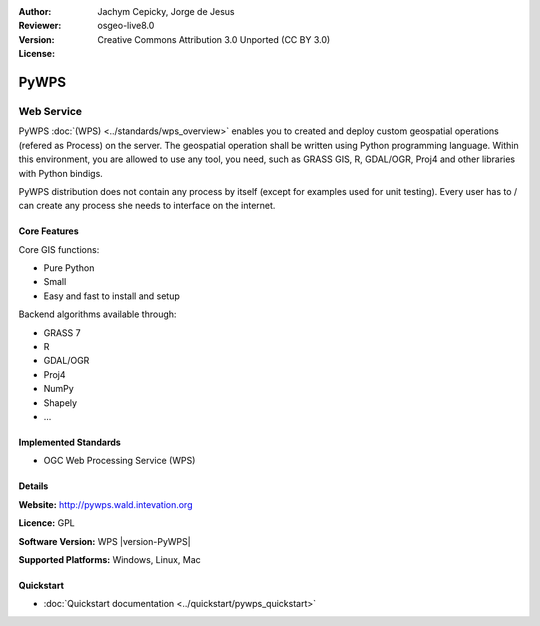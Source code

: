 
:Author: Jachym Cepicky, Jorge de Jesus
:Reviewer: 
:Version: osgeo-live8.0
:License: Creative Commons Attribution 3.0 Unported (CC BY 3.0)

.. image:: ../../images/project_logos/logo-pywps.png
  :scale: 100 %
  :alt: project logo
  :align: right
  :target: http://pywps.wald.intevation.org/


PyWPS
================================================================================

Web Service
~~~~~~~~~~~~~~~~~~~~~~~~~~~~~~~~~~~~~~~~~~~~~~~~~~~~~~~~~~~~~~~~~~~~~~~~~~~~~~~~

PyWPS :doc:`(WPS) <../standards/wps_overview>` enables you to created and deploy
custom geospatial operations (refered as Process) on the server. The geospatial
operation shall be written using Python programming language. Within this
environment, you are allowed to use any tool, you need, such as GRASS GIS, R,
GDAL/OGR, Proj4 and other libraries with Python bindigs.

PyWPS distribution does not contain any process by itself (except for examples
used for unit testing). Every user has to / can create any process she needs to
interface on the internet.

..  .. image:: ../../images/screenshots/800x600/pywps_client.png
    :scale: 50 %
    :alt: screenshot
    :align: right

Core Features
--------------------------------------------------------------------------------

Core GIS functions:

* Pure Python
* Small
* Easy and fast to install and setup
	
Backend algorithms available through:

* GRASS 7
* R
* GDAL/OGR
* Proj4
* NumPy
* Shapely
* ...

Implemented Standards
--------------------------------------------------------------------------------

* OGC Web Processing Service (WPS)

Details
--------------------------------------------------------------------------------

**Website:** http://pywps.wald.intevation.org

**Licence:** GPL

**Software Version:** WPS |version-PyWPS|

**Supported Platforms:** Windows, Linux, Mac

.. **Commercial Support:** http://les-ejk.cz


Quickstart
--------------------------------------------------------------------------------

* :doc:`Quickstart documentation <../quickstart/pywps_quickstart>`


